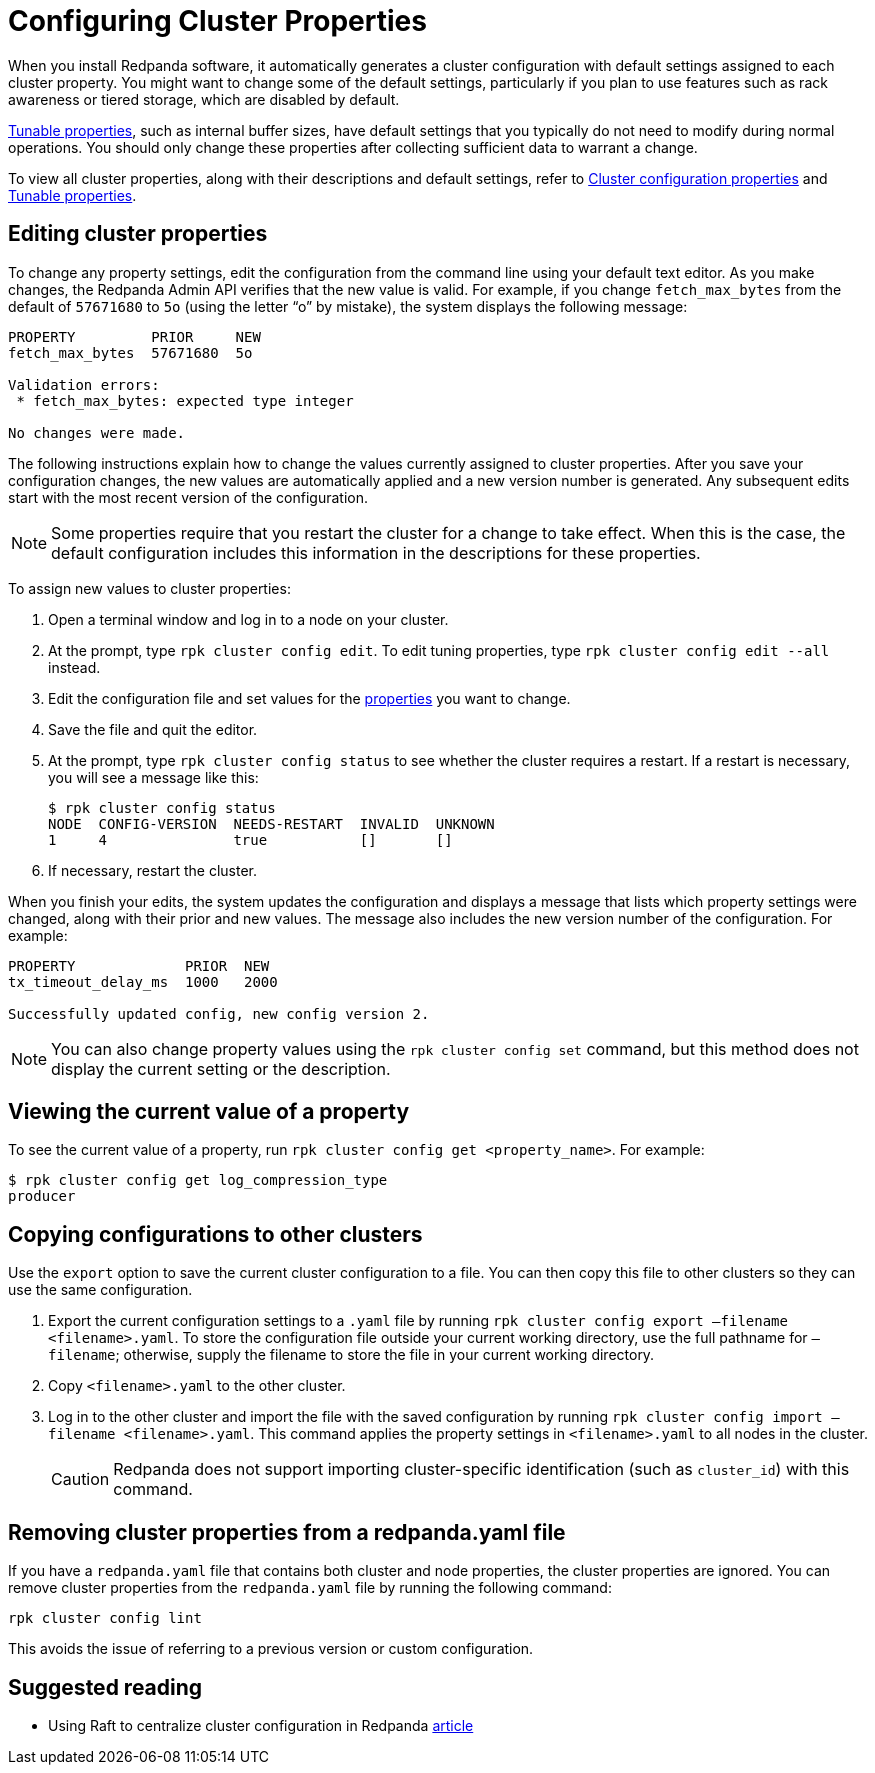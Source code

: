 = Configuring Cluster Properties
:description: Configure cluster properties using rpk commands.

When you install Redpanda software, it automatically generates a cluster configuration with default settings assigned to each cluster property.
You might want to change some of the default settings, particularly if you plan to use features such as rack awareness or tiered storage, which are disabled by default.

xref:reference:tunable-properties.adoc[Tunable properties], such as internal buffer sizes, have default settings that you typically do not need to modify during normal operations. You should only change these properties after collecting sufficient data to warrant a change.

To view all cluster properties, along with their descriptions and default settings, refer to xref:reference:cluster-properties.adoc[Cluster configuration properties] and xref:reference:tunable-properties.adoc[Tunable properties].

== Editing cluster properties

To change any property settings, edit the configuration from the command line using your default text editor. As you make changes, the Redpanda Admin API verifies that the new value is valid. For example, if you change `fetch_max_bytes` from the default of `57671680` to `5o` (using the letter "`o`" by mistake), the system displays the following message:

[,bash]
----
PROPERTY         PRIOR     NEW
fetch_max_bytes  57671680  5o

Validation errors:
 * fetch_max_bytes: expected type integer

No changes were made.
----

The following instructions explain how to change the values currently assigned to cluster properties. After you save your configuration changes, the new values are automatically applied and a new version number is generated. Any subsequent edits start with the most recent version of the configuration.

NOTE: Some properties require that you restart the cluster for a change to take effect. When this is the case, the default configuration includes this information in the descriptions for these properties.

To assign new values to cluster properties:

. Open a terminal window and log in to a node on your cluster.
. At the prompt, type `rpk cluster config edit`. To edit tuning properties, type `rpk cluster config edit --all` instead.
. Edit the configuration file and set values for the xref:reference:cluster-properties.adoc[properties] you want to change.
. Save the file and quit the editor.
. At the prompt, type `rpk cluster config status` to see whether the cluster requires a restart. If a restart is necessary, you will see a message like this:
+
[,bash]
----
$ rpk cluster config status
NODE  CONFIG-VERSION  NEEDS-RESTART  INVALID  UNKNOWN
1     4               true           []       []
----

. If necessary, restart the cluster.

When you finish your edits, the system updates the configuration and displays a message that lists which property settings were changed, along with their prior and new values. The message also includes the new version number of the configuration. For example:

[,bash]
----
PROPERTY             PRIOR  NEW
tx_timeout_delay_ms  1000   2000

Successfully updated config, new config version 2.
----

NOTE: You can also change property values using the `rpk cluster config set` command, but this method does not display the current setting or the description.

== Viewing the current value of a property

To see the current value of a property, run `rpk cluster config get <property_name>`. For example:

[,bash]
----
$ rpk cluster config get log_compression_type
producer
----

== Copying configurations to other clusters

Use the `export` option to save the current cluster configuration to a file. You can then copy this file to other clusters so they can use the same configuration.

. Export the current configuration settings to a `.yaml` file by running `rpk cluster config export –filename <filename>.yaml`. To store the configuration file outside your current working directory, use the full pathname for `–filename`; otherwise, supply the filename to store the file in your current working directory.
. Copy `<filename>.yaml` to the other cluster.
. Log in to the other cluster and import the file with the saved configuration by running `rpk cluster config import –filename <filename>.yaml`. This command applies the property settings in `<filename>.yaml` to all nodes in the cluster.
+
CAUTION: Redpanda does not support importing cluster-specific identification (such as `cluster_id`) with this command.

== Removing cluster properties from a redpanda.yaml file

If you have a `redpanda.yaml` file that contains both cluster and node properties, the cluster properties are ignored.
You can remove cluster properties from the `redpanda.yaml` file by running the following command:

[,bash]
----
rpk cluster config lint
----

This avoids the issue of referring to a previous version or custom configuration.

== Suggested reading

* Using Raft to centralize cluster configuration in Redpanda https://redpanda.com/blog/raft-centralized-cluster-configuration-improvements/[article]
